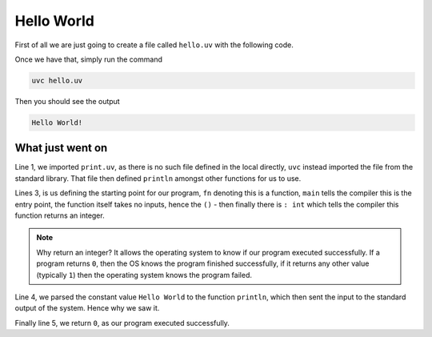 Hello World
===========

First of all we are just going to create a file called ``hello.uv`` with the following code.

.. code-block::
	:linenos:

	import "print.uv";

	fn main(): int {
		println("Hello World!");

		return 0;
	}

Once we have that, simply run the command

.. code-block:: bash

	uvc hello.uv

Then you should see the output

.. code-block:: none

	Hello World!


What just went on
-----------------

Line 1, we imported ``print.uv``, as there is no such file defined in the local directly,
``uvc`` instead imported the file from the standard library.
That file then defined ``println`` amongst other functions for us to use.

Lines 3, is us defining the starting point for our program, ``fn`` denoting this is a function,
``main`` tells the compiler this is the entry point, the function itself takes no inputs, hence the ``()`` -
then finally there is ``: int`` which tells the compiler this function returns an integer.

.. note::
	Why return an integer? It allows the operating system to know if our program executed successfully.
	If a program returns ``0``, then the OS knows the program finished successfully, if it returns any other value
	(typically ``1``) then the operating system knows the program failed.

Line 4, we parsed the constant value ``Hello World`` to the function ``println``, which then sent the input to the standard output of the system.
Hence why we saw it.

Finally line 5, we return ``0``, as our program executed successfully.